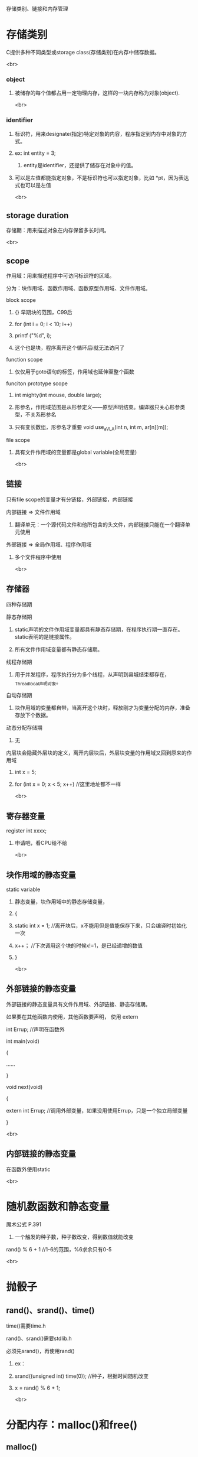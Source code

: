 存储类别、链接和内存管理
* 存储类别
**** C提供多种不同类型或storage class(存储类别)在内存中储存数据。
<br>
*** object
**** 被储存的每个值都占用一定物理内存，这样的一块内存称为对象(object).
<br>
*** identifier
**** 标识符，用来designate(指定)特定对象的内容，程序指定到内存中对象的方式。
**** ex: int entity = 3;
***** entity是identifier，还提供了储存在对象中的值。
**** 可以是左值都能指定对象，不是标识符也可以指定对象，比如 *pt，因为表达式也可以是左值
<br>
** storage duration
**** 存储期：用来描述对象在内存保留多长时间。
 <br>
** scope
**** 作用域：用来描述程序中可访问标识符的区域。
**** 分为：块作用域、函数作用域、函数原型作用域、文件作用域。
**** block scope
***** {} 早期块的范围，C99后
***** for (int i = 0; i < 10; i++)
*****     printf ("%d\n", i);
***** 这个也是块，程序离开这个循环后i就无法访问了
**** function scope
***** 仅仅用于goto语句的标签，作用域也延伸至整个函数
**** funciton prototype scope
***** int mighty(int mouse, double large);
***** 形参名，作用域范围是从形参定义——原型声明结束。编译器只关心形参类型，不关系形参名
***** 只有变长数组，形参名才重要 void use_a_VLA(int n, int m, ar[n][m]);
**** file scope
***** 具有文件作用域的变量都是global variable(全局变量)
<br>
** 链接
**** 只有file scope的变量才有分链接，外部链接，内部链接
**** 内部链接 => 文件作用域
***** 翻译单元：一个源代码文件和他所包含的头文件，内部链接只能在一个翻译单元使用
**** 外部链接 => 全局作用域、程序作用域
***** 多个文件程序中使用
<br>
** 存储器
***** 四种存储期
**** 静态存储期
***** static声明的文件作用域变量都具有静态存储期，在程序执行期一直存在。static表明的是链接属性。
***** 所有文件作用域变量都有静态存储期。
**** 线程存储期
***** 用于并发程序，程序执行分为多个线程，从声明到县城结束都存在，_Thread_local声明对象。
**** 自动存储期
***** 块作用域的变量都自带，当离开这个块时，释放刚才为变量分配的内存，准备存放下个数据。
**** 动态分配存储期
***** 无
**** 内层块会隐藏外层块的定义，离开内层块后，外层块变量的作用域又回到原来的作用域
***** int x = 5;
***** for (int x = 0; x < 5; x++)	//这里地址都不一样
<br>
** 寄存器变量
**** register int xxxx;
***** 申请吧，看CPU给不给
<br>
** 块作用域的静态变量
**** static variable
***** 静态变量，块作用域中的静态存储变量，
***** {
*****    static int x = 1;	//离开块后，x不能用但是值能保存下来，只会编译时初始化一次
*****    x++；			//下次调用这个块的时候x!=1，是已经递增的数值
***** }
<br>
** 外部链接的静态变量
***** 外部链接的静态变量具有文件作用域、外部链接、静态存储期。
***** 如果要在其他函数内使用，其他函数要声明， 使用 extern
***** int Errup;			//声明在函数外
***** 
***** int main(void)
***** {
***** 	......
***** }
***** 
***** void next(void)
***** {
*****     extern int Errup;	//调用外部变量，如果没用使用Errup，只是一个独立局部变量
***** }
<br>
** 内部链接的静态变量
***** 在函数外使用static
<br>
* 随机数函数和静态变量
**** 魔术公式 P.391
***** 一个触发的种子数，种子数改变，得到数值就能改变
**** rand() % 6 + 1 //1-6的范围，%6求余只有0-5
<br>
* 抛骰子
** rand()、srand()、time()
**** time()需要time.h
**** rand()、srand()需要stdlib.h
**** 必须先srand()，再使用rand()
***** ex：
***** srand((unsigned int) time(0));	//种子，根据时间随机改变
***** x = rand() % 6 + 1;
<br>
* 分配内存：malloc()和free()
** malloc()
**** 返回类型是指针，分配好内存后，返回他的地址，
**** VLA跟malloc()都是动态数组(dynamic array)
***** words = (char *) malloc(SIZE * sizeof(char));
***** ptd = (char **) malloc(n * sizeof(char *));		//分配n个指向指向char指针的指针
***** ptd = (char **) malloc(sizeof(char *) * n);		//与上面一个一样
***** malloc()多出来部分是空字符
**** malloc的参数是分配内存字节数(等于分配多少个类型，可以是n个指向char的指针，那就分配n个存储指针的空间，表达式如上)
** free()
**** malloc()后必须使用free(),把空间释放，不然用以发生memory leak(内存泄漏)P.400
** EXIT_SUCCESSS
**** exit(EXIT_FAILURE);		//P.397
<br>
* ANSI C 类型限定苻
** const
** volatile
** restrict
** _Atomic
